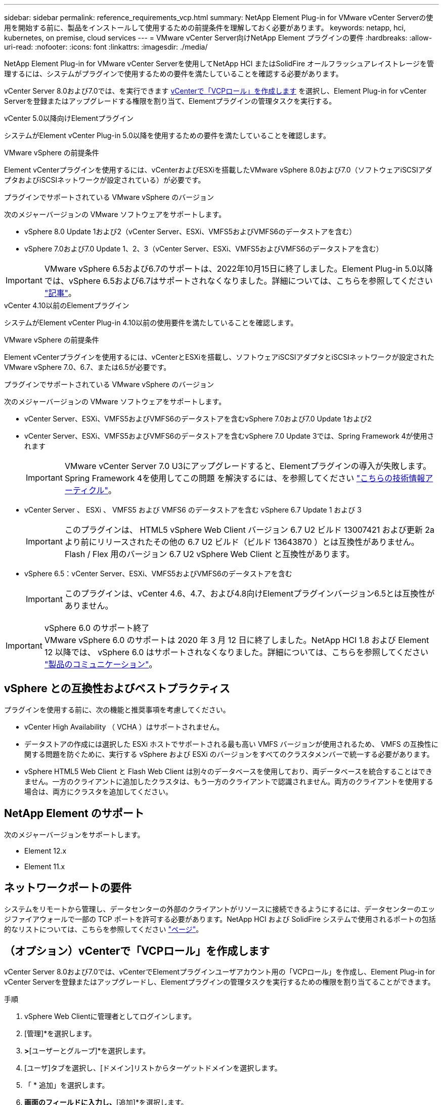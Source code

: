 ---
sidebar: sidebar 
permalink: reference_requirements_vcp.html 
summary: NetApp Element Plug-in for VMware vCenter Serverの使用を開始する前に、製品をインストールして使用するための前提条件を理解しておく必要があります。 
keywords: netapp, hci, kubernetes, on premise, cloud services 
---
= VMware vCenter Server向けNetApp Element プラグインの要件
:hardbreaks:
:allow-uri-read: 
:nofooter: 
:icons: font
:linkattrs: 
:imagesdir: ./media/


[role="lead"]
NetApp Element Plug-in for VMware vCenter Serverを使用してNetApp HCI またはSolidFire オールフラッシュアレイストレージを管理するには、システムがプラグインで使用するための要件を満たしていることを確認する必要があります。

vCenter Server 8.0および7.0では、を実行できます <<create_vcp_role,vCenterで「VCPロール」を作成します>> を選択し、Element Plug-in for vCenter Serverを登録またはアップグレードする権限を割り当て、Elementプラグインの管理タスクを実行する。

[role="tabbed-block"]
====
.vCenter 5.0以降向けElementプラグイン
--
システムがElement vCenter Plug-in 5.0以降を使用するための要件を満たしていることを確認します。

.VMware vSphere の前提条件
Element vCenterプラグインを使用するには、vCenterおよびESXiを搭載したVMware vSphere 8.0および7.0（ソフトウェアiSCSIアダプタおよびiSCSIネットワークが設定されている）が必要です。

.プラグインでサポートされている VMware vSphere のバージョン
次のメジャーバージョンの VMware ソフトウェアをサポートします。

* vSphere 8.0 Update 1および2（vCenter Server、ESXi、VMFS5およびVMFS6のデータストアを含む）
* vSphere 7.0および7.0 Update 1、2、3（vCenter Server、ESXi、VMFS5およびVMFS6のデータストアを含む）



IMPORTANT: VMware vSphere 6.5および6.7のサポートは、2022年10月15日に終了しました。Element Plug-in 5.0以降では、vSphere 6.5および6.7はサポートされなくなりました。詳細については、こちらを参照してください https://core.vmware.com/blog/reminder-vsphere-6567-end-general-support["記事"^]。

--
.vCenter 4.10以前のElementプラグイン
--
システムがElement vCenter Plug-in 4.10以前の使用要件を満たしていることを確認します。

.VMware vSphere の前提条件
Element vCenterプラグインを使用するには、vCenterとESXiを搭載し、ソフトウェアiSCSIアダプタとiSCSIネットワークが設定されたVMware vSphere 7.0、6.7、または6.5が必要です。

.プラグインでサポートされている VMware vSphere のバージョン
次のメジャーバージョンの VMware ソフトウェアをサポートします。

* vCenter Server、ESXi、VMFS5およびVMFS6のデータストアを含むvSphere 7.0および7.0 Update 1および2
* vCenter Server、ESXi、VMFS5およびVMFS6のデータストアを含むvSphere 7.0 Update 3では、Spring Framework 4が使用されます
+

IMPORTANT: VMware vCenter Server 7.0 U3にアップグレードすると、Elementプラグインの導入が失敗します。Spring Framework 4を使用してこの問題 を解決するには、を参照してください https://kb.netapp.com/Advice_and_Troubleshooting/Hybrid_Cloud_Infrastructure/NetApp_HCI/vCenter_plug-in_deployment_fails_after_upgrading_vCenter_to_version_7.0_U3["こちらの技術情報アーティクル"^]。

* vCenter Server 、 ESXi 、 VMFS5 および VMFS6 のデータストアを含む vSphere 6.7 Update 1 および 3
+

IMPORTANT: このプラグインは、 HTML5 vSphere Web Client バージョン 6.7 U2 ビルド 13007421 および更新 2a より前にリリースされたその他の 6.7 U2 ビルド（ビルド 13643870 ）とは互換性がありません。Flash / Flex 用のバージョン 6.7 U2 vSphere Web Client と互換性があります。

* vSphere 6.5：vCenter Server、ESXi、VMFS5およびVMFS6のデータストアを含む
+

IMPORTANT: このプラグインは、vCenter 4.6、4.7、および4.8向けElementプラグインバージョン6.5とは互換性がありません。



.vSphere 6.0 のサポート終了

IMPORTANT: VMware vSphere 6.0 のサポートは 2020 年 3 月 12 日に終了しました。NetApp HCI 1.8 および Element 12 以降では、 vSphere 6.0 はサポートされなくなりました。詳細については、こちらを参照してください https://mysupport.netapp.com/info/communications/ECMLP2863840.html["製品のコミュニケーション"]。

--
====


== vSphere との互換性およびベストプラクティス

プラグインを使用する前に、次の機能と推奨事項を考慮してください。

* vCenter High Availability （ VCHA ）はサポートされません。
* データストアの作成には選択した ESXi ホストでサポートされる最も高い VMFS バージョンが使用されるため、 VMFS の互換性に関する問題を防ぐために、実行する vSphere および ESXi のバージョンをすべてのクラスタメンバーで統一する必要があります。
* vSphere HTML5 Web Client と Flash Web Client は別々のデータベースを使用しており、両データベースを統合することはできません。一方のクライアントに追加したクラスタは、もう一方のクライアントで認識されません。両方のクライアントを使用する場合は、両方にクラスタを追加してください。




== NetApp Element のサポート

次のメジャーバージョンをサポートします。

* Element 12.x
* Element 11.x




== ネットワークポートの要件

システムをリモートから管理し、データセンターの外部のクライアントがリソースに接続できるようにするには、データセンターのエッジファイアウォールで一部の TCP ポートを許可する必要があります。NetApp HCI および SolidFire システムで使用されるポートの包括的なリストについては、こちらを参照してください link:https://docs.netapp.com/us-en/hci/docs/hci_prereqs_required_network_ports.html["ページ"]。



== （オプション）vCenterで「VCPロール」を作成します

vCenter Server 8.0および7.0では、vCenterでElementプラグインユーザアカウント用の「VCPロール」を作成し、Element Plug-in for vCenter Serverを登録またはアップグレードし、Elementプラグインの管理タスクを実行するための権限を割り当てることができます。

.手順
. vSphere Web Clientに管理者としてログインします。
. [管理]*を選択します。
. [シングルサインオン]*>*[ユーザーとグループ]*を選択します。
. [ユーザ]タブを選択し、[ドメイン]リストからターゲットドメインを選択します。
. 「 * 追加」を選択します。
. [ユーザの追加]*画面のフィールドに入力し、*[追加]*を選択します。
+
image:vcp_add_user.PNG["[Add User]フィールドのスクリーンショット"]

. [アクセス制御]*>*[ロール]*を選択し、*[新規]*を選択します。
. [New role]*画面で、次の手順を実行します。
+
.. [ロール名]*に「VCProle」と入力します。
.. エンダーA概要 。
.. [Show（表示）]*リストから、vCenter Serverのバージョンに対応する権限を選択します。
+
... vCenter Server 8.0の権限を選択します。
+
**** [Cryptographic operations]>[Register VM
**** [Datastore]>[Select All
**** [Extension]>[Select All
**** [Host]>[Configuration]>[Change settings]
**** [ホスト]>[設定]>[接続]をクリック
**** [ホスト]>[設定]>[メンテナンス]をクリック
**** [Host]>[Configuration]>[Storage partition configuration]を選択します
**** [Host]>[Configuration]>[System Management]を選択します
**** [Host]>[Configuration]>[System resources]の順に選択
**** Privilege.Task.Update.Task.Update.label > privilege.Task.Update.Task.Update.label
**** [タスク]>[すべて選択
**** [Virtual machine]>[Edit Inventory]>[Register]
**** [VM storage policies]>[VM storage policies]ビュー権限>[View VM storage policies]


... vCenter Server 7.xの権限を選択します。
+
**** [Cryptographic operations]>[Register VM
**** [Datastore]>[Select All
**** [Extension]>[Select All
**** [Host]>[Configuration]>[Change settings]
**** [ホスト]>[設定]>[接続]をクリック
**** [ホスト]>[設定]>[メンテナンス]をクリック
**** [Host]>[Configuration]>[Storage partition configuration]を選択します
**** [Host]>[Configuration]>[System Management]を選択します
**** [Host]>[Configuration]>[System Resources]を選択します
**** Plugin > Select Allの順に選択します
**** スケジュールされたタスク>すべて選択
**** [Storage Views]>[Select All]をクリックします
**** [タスク]>[すべて選択




.. 「 * Create * 」を選択します。


+
image:vcp_create_vcprole.PNG["[New Role]フィールドのスクリーンショット"]

. [グローバル権限]*を選択し、*[追加]*を選択します。
. [権限の追加]画面で、次の手順を実行します。
+
--
.. [ドメイン]*リストからターゲットドメインを選択します。
.. [User/Group]フィールドに、ElementプラグインのユーザIDを入力します。
.. [Role]*リストから[VCProle]*を選択します。
.. [子に伝播（Propagate to Children）]*を選択し、*[OK]*を選択します。


--
+
image:vcp_assign_vcprole.PNG["[Add Permission]フィールドのスクリーンショット"]

+
「vcpuser」アカウントを使用してvSphere Web Clientにログインできるようになりました。





== 詳細については、こちらをご覧ください

* https://docs.netapp.com/us-en/hci/index.html["NetApp HCI のドキュメント"^]
* https://www.netapp.com/data-storage/solidfire/documentation["SolidFire and Element Resources ページにアクセスします"^]

